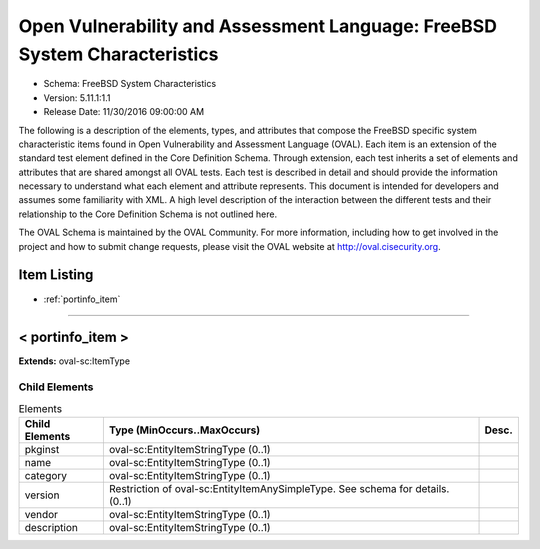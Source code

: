 Open Vulnerability and Assessment Language: FreeBSD System Characteristics  
=========================================================
* Schema: FreeBSD System Characteristics  
* Version: 5.11.1:1.1  
* Release Date: 11/30/2016 09:00:00 AM

The following is a description of the elements, types, and attributes that compose the FreeBSD specific system characteristic items found in Open Vulnerability and Assessment Language (OVAL). Each item is an extension of the standard test element defined in the Core Definition Schema. Through extension, each test inherits a set of elements and attributes that are shared amongst all OVAL tests. Each test is described in detail and should provide the information necessary to understand what each element and attribute represents. This document is intended for developers and assumes some familiarity with XML. A high level description of the interaction between the different tests and their relationship to the Core Definition Schema is not outlined here.

The OVAL Schema is maintained by the OVAL Community. For more information, including how to get involved in the project and how to submit change requests, please visit the OVAL website at http://oval.cisecurity.org.

Item Listing  
---------------------------------------------------------
* :ref:`portinfo_item`  
  
______________
  
.. _portinfo_item:  
  
< portinfo_item >  
---------------------------------------------------------


**Extends:** oval-sc:ItemType

Child Elements  
^^^^^^^^^^^^^^^^^^^^^^^^^^^^^^^^^^^^^^^^^^^^^^^^^^^^^^^^^
.. list-table:: Elements  
    :header-rows: 1  
  
    * - Child Elements  
      - Type (MinOccurs..MaxOccurs)  
      - Desc.  
    * - pkginst  
      - oval-sc:EntityItemStringType (0..1)  
      -   
    * - name  
      - oval-sc:EntityItemStringType (0..1)  
      -   
    * - category  
      - oval-sc:EntityItemStringType (0..1)  
      -   
    * - version  
      - Restriction of oval-sc:EntityItemAnySimpleType. See schema for details. (0..1)  
      -   
    * - vendor  
      - oval-sc:EntityItemStringType (0..1)  
      -   
    * - description  
      - oval-sc:EntityItemStringType (0..1)  
      -   
  
